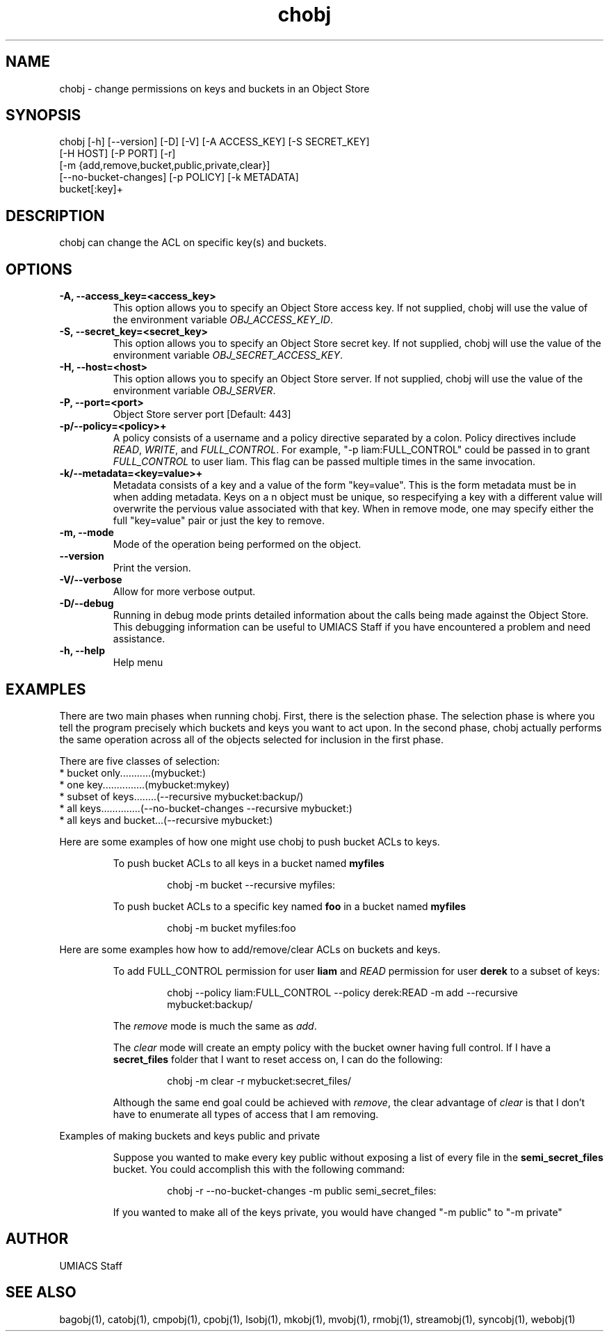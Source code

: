 ./" See http://www.fnal.gov/docs/products/ups/ReferenceManual/html/manpages.html for a good reference on manpages
.TH chobj 1 7/21/2015 UMobj "chobj Utility"

.SH NAME
chobj - change permissions on keys and buckets in an Object Store

.SH SYNOPSIS
chobj [-h] [--version] [-D] [-V] [-A ACCESS_KEY] [-S SECRET_KEY]
             [-H HOST] [-P PORT] [-r]
             [-m {add,remove,bucket,public,private,clear}]
             [--no-bucket-changes] [-p POLICY] [-k METADATA]
             bucket[:key]+

.SH DESCRIPTION
chobj can change the ACL on specific key(s) and buckets.


.SH OPTIONS

.TP
\fB-A, --access_key=<access_key>\fR
This option allows you to specify an Object Store access key.  If not supplied, chobj will use the value of the environment variable \fIOBJ_ACCESS_KEY_ID\fR.

.TP
\fB-S, --secret_key=<secret_key>\fR
This option allows you to specify an Object Store secret key.  If not supplied, chobj will use the value of the environment variable \fIOBJ_SECRET_ACCESS_KEY\fR.

.TP
\fB-H, --host=<host>\fR
This option allows you to specify an Object Store server.  If not supplied, chobj will use the value of the environment variable \fIOBJ_SERVER\fR.

.TP
\fB-P, --port=<port>\fR
Object Store server port [Default: 443]

.TP
\fB-p/--policy=<policy>+\fR
A policy consists of a username and a policy directive separated by a colon.  Policy directives include \fIREAD\fR, \fIWRITE\fR, and \fIFULL_CONTROL\fR.  For example, "-p liam:FULL_CONTROL" could be passed in to grant \fIFULL_CONTROL\fR to user liam.  This flag can be passed multiple times in the same invocation.

.TP
\fB-k/--metadata=<key=value>+\fR
Metadata consists of a key and a value of the form "key=value".  This is the form metadata must be in when adding metadata.  Keys on a n object must be unique, so respecifying a key with a different value will overwrite the pervious value associated with that key.  When in remove mode, one may specify either the full "key=value" pair or just the key to remove.

.TP
\fB-m, --mode\fR
Mode of the operation being performed on the object.

.TP
\fB--version\fR
Print the version.

.TP
\fB-V/--verbose\fR
Allow for more verbose output.

.TP
\fB-D/--debug\fR
Running in debug mode prints detailed information about the calls being made against the Object Store.  This debugging information can be useful to UMIACS Staff if you have encountered a problem and need assistance.

.TP
\fB-h, --help\fR
Help menu

.SH EXAMPLES

.PP
There are two main phases when running chobj.  First, there is the selection phase.  The selection phase is where you tell the program precisely which buckets and keys you want to act upon.  In the second phase, chobj actually performs the same operation across all of the objects selected for inclusion in the first phase.

.PP
There are five classes of selection:
.nf
  * bucket only...........(mybucket:)
  * one key...............(mybucket:mykey)
  * subset of keys........(--recursive mybucket:backup/)
  * all keys..............(--no-bucket-changes --recursive mybucket:)
  * all keys and bucket...(--recursive mybucket:)
.fi

.PP
Here are some examples of how one might use chobj to push bucket ACLs to keys.
.RS
.PP
To push bucket ACLs to all keys in a bucket named \fBmyfiles\fR
.PP
.RS
\f(CWchobj \-m bucket \-\-recursive myfiles:\fP
.RE

.PP
To push bucket ACLs to a specific key named \fBfoo\fR in a bucket named \fBmyfiles\fR
.PP
.RS
\f(CWchobj \-m bucket myfiles:foo\fP
.RE
.RE

.PP
Here are some examples how how to add/remove/clear ACLs on buckets and keys.
.RS
.PP
To add FULL_CONTROL permission for user \fBliam\fR and \fIREAD\fR permission for user \fBderek\fR to a subset of keys:
.RS
.PP
\f(CWchobj \-\-policy liam:FULL_CONTROL \-\-policy derek:READ \-m add \-\-recursive mybucket:backup/\fP
.RE
.PP
The \fIremove\fR mode is much the same as \fIadd\fR.
.PP
The \fIclear\fR mode will create an empty policy with the bucket owner having full control.  If I have a \fBsecret_files\fR folder that I want to reset access on, I can do the following:
.RS
.PP
\f(CWchobj \-m clear \-r mybucket:secret_files/\fP
.RE
.PP
Although the same end goal could be achieved with \fIremove\fR, the clear advantage of \fIclear\fR is that I don't have to enumerate all types of access that I am removing.
.RE

.PP
Examples of making buckets and keys public and private
.RS
.PP
Suppose you wanted to make every key public without exposing a list of every file in the \fBsemi_secret_files\fR bucket.  You could accomplish this with the following command:
.RS
.PP
\f(CWchobj -r --no-bucket-changes -m public semi_secret_files:\fP
.RE
.PP
If you wanted to make all of the keys private, you would have changed "-m public" to "-m private"
.RE

.SH AUTHOR
UMIACS Staff

.SH SEE ALSO
bagobj(1), catobj(1), cmpobj(1), cpobj(1), lsobj(1), mkobj(1), mvobj(1),
rmobj(1), streamobj(1), syncobj(1), webobj(1)
